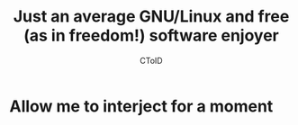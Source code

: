 #+TITLE: Just an average GNU/Linux and free (as in freedom!) software enjoyer
#+AUTHOR: CToID

* Allow me to interject for a moment
[[./images/interject.jpg]]
